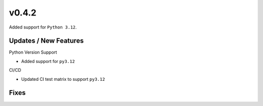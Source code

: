 v0.4.2
======

Added support for ``Python 3.12``.

Updates / New Features
----------------------

Python Version Support

* Added support for ``py3.12``

CI/CD

* Updated CI test matrix to support ``py3.12``

Fixes
-----
